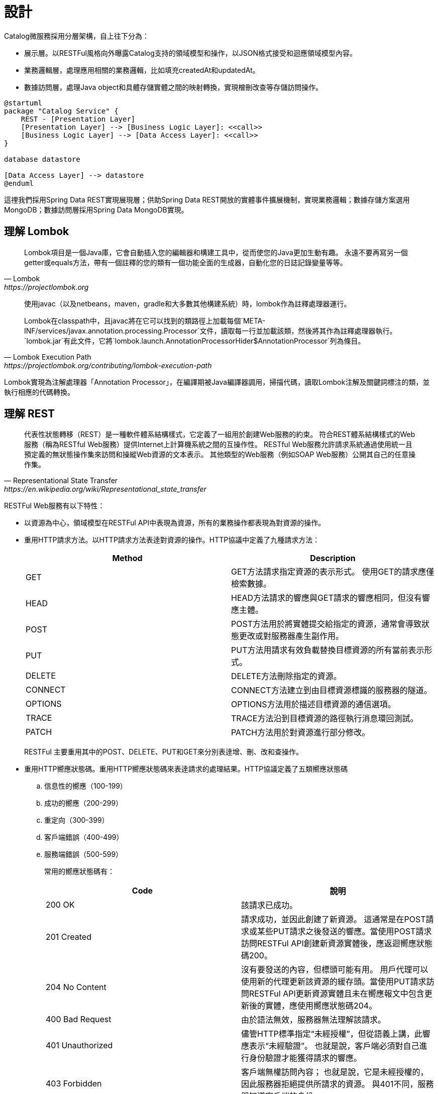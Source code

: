 設計
===

Catalog微服務採用分層架構，自上往下分為：

* 展示層。以RESTFul風格向外曝露Catalog支持的領域模型和操作，以JSON格式接受和迴應領域模型內容。
* 業務邏輯層，處理應用相關的業務邏輯，比如填充createdAt和updatedAt。
* 數據訪問層，處理Java object和具體存儲實體之間的映射轉換，實現橧刪改查等存儲訪問操作。

[plantuml,catalog-design,png]
....
@startuml
package "Catalog Service" {
    REST - [Presentation Layer]
    [Presentation Layer] --> [Business Logic Layer]: <<call>>
    [Business Logic Layer] --> [Data Access Layer]: <<call>>
}

database datastore

[Data Access Layer] --> datastore
@enduml
....

這𥚃我們採用Spring Data REST實現展現層；供助Spring Data REST開放的實體事件擴展機制，實現業務邏輯；數據存儲方案選用MongoDB；數據訪問層採用Spring Data MongoDB實現。

== 理解 Lombok

[quote, Lombok, https://projectlombok.org]
____
Lombok項目是一個Java庫，它會自動插入您的編輯器和構建工具中，從而使您的Java更加生動有趣。
永遠不要再寫另一個getter或equals方法，帶有一個註釋的您的類有一個功能全面的生成器，自動化您的日誌記錄變量等等。
____

[quote, Lombok Execution Path, https://projectlombok.org/contributing/lombok-execution-path]
____
使用javac（以及netbeans，maven，gradle和大多數其他構建系統）時，lombok作為註釋處理器運行。

Lombok在classpath中，且javac將在它可以找到的類路徑上加載每個`META-INF/services/javax.annotation.processing.Processor`文件，讀取每一行並加載該類，然後將其作為註釋處理器執行。`lombok.jar`有此文件，它將`lombok.launch.AnnotationProcessorHider$AnnotationProcessor`列為條目。
____

Lombok實現為注解處理器「Annotation Processor」，在編譯期被Java編譯器調用，掃描代碼，讀取Lombok注解及關鍵詞標注的類，並執行相應的代碼轉換。

== 理解 REST

[quote, Representational State Transfer, https://en.wikipedia.org/wiki/Representational_state_transfer]
____
代表性狀態轉移（REST）是一種軟件體系結構樣式，它定義了一組用於創建Web服務的約束。 符合REST體系結構樣式的Web服務（稱為RESTful Web服務）提供Internet上計算機系統之間的互操作性。 RESTful Web服務允許請求系統通過使用統一且預定義的無狀態操作集來訪問和操縱Web資源的文本表示。 其他類型的Web服務（例如SOAP Web服務）公開其自己的任意操作集。
____

RESTFul Web服務有以下特性：

* 以資源為中心，領域模型在RESTFul API中表現為資源，所有的業務操作都表現為對資源的操作。
* 重用HTTP請求方法。以HTTP請求方法表逹對資源的操作。HTTP協議中定義了九種請求方法：
+
|===
|Method|Description

|GET
|GET方法請求指定資源的表示形式。 使用GET的請求應僅檢索數據。

|HEAD
|HEAD方法請求的響應與GET請求的響應相同，但沒有響應主體。

|POST
|POST方法用於將實體提交給指定的資源，通常會導致狀態更改或對服務器產生副作用。

|PUT
|PUT方法用請求有效負載替換目標資源的所有當前表示形式。

|DELETE
|DELETE方法刪除指定的資源。

|CONNECT
|CONNECT方法建立到由目標資源標識的服務器的隧道。

|OPTIONS
|OPTIONS方法用於描述目標資源的通信選項。

|TRACE
|TRACE方法沿到目標資源的路徑執行消息環回測試。

|PATCH
|PATCH方法用於對資源進行部分修改。
|===
+
RESTFul 主要重用其中的POST、DELETE、PUT和GET來分別表逹增、刪、改和查操作。
* 重用HTTP嚮應狀態碼。重用HTTP嚮應狀態碼來表逹請求的處理結果。HTTP協議定義了五類嚮應狀態碼
+
.. 信息性的嚮應（100-199）
.. 成功的嚮應（200-299）
.. 重定向（300-399）
.. 客戶端錯誤（400-499）
.. 服務端錯誤（500-599）
+
常用的嚮應狀態碼有：
+
|===
|Code|說明

|200 OK
|該請求已成功。

|201 Created
|請求成功，並因此創建了新資源。 這通常是在POST請求或某些PUT請求之後發送的響應。當使用POST請求訪問RESTFul API創建新資源實體後，應返迴嚮應狀態碼200。

|204 No Content
|沒有要發送的內容，但標頭可能有用。 用戶代理可以使用新的代理更新該資源的緩存頭。當使用PUT請求訪問RESTFul API更新資源實體且未在嚮應報文中包含更新後的實體，應使用嚮應狀態碼204。

|400 Bad Request
|由於語法無效，服務器無法理解該請求。

|401 Unauthorized
|儘管HTTP標準指定“未經授權”，但從語義上講，此響應表示“未經驗證”。 也就是說，客戶端必須對自己進行身份驗證才能獲得請求的響應。

|403 Forbidden
|客戶端無權訪問內容； 也就是說，它是未經授權的，因此服務器拒絕提供所請求的資源。 與401不同，服務器知道客戶端的身份。

|404 Not Found
|服務器找不到請求的資源。 在瀏覽器中，這意味著無法識別URL。 在API中，這也可能意味著端點有效，但是資源本身不存在。 服務器也可以發送此響應而不是403，以隱藏來自未授權客戶端的資源。 由於此響應代碼在網絡上經常出現，因此可能是最著名的響應代碼。

|405 Method Not Allowed
|服務器知道該請求方法，但已被禁用，無法使用。比如針對祗讀資源的寫請求（POST、DELETE、PUT），RESTFul API可以嚮應此狀態碼。

|415 Unsupported Media Type
|服務器不支持所請求數據的媒體格式，因此服務器拒絕了該請求。

|500 Internal Server Error
|服務器遇到了不知道如何處理的情況。任何業務邏輯的錯誤都不應該嚮應該狀態碼。祗有真正無法處理或恢復的失效，比如依賴服務不可用等，才可以嚮應該狀態碼。
|===

=== Product RESTFul Web API

REST Web服務以資源為中心，把領域模型Product直接映射為資源product，所以資源product的根URL就為`/products`。因為從語義上講，對資源根URL的操作，如GET、POST，都是作用於資源集合而非單個資源實體，所以使用復數形式更為恰當。（很多人認為使用單數形式是最佳實踐，因為英文名詞的復數形式規則並不統一且大部份人英文不好，硬用復數形式容易出現拚寫錯誤）

|===
|操作|URL|HTTP方法

|創建新Product
|/products
|POST

|更新Product
|/products/<productId>
|PUT

|更新與ProductImage之間的關聯
|/products/<productId>/images
|PUT

|移除Product
|/products/<productId>
|DELETE

|讀取單個Product
|/products/<productId>
|GET

|分頁讀取所有Product
|/products?page=<pageIndex>&size=<pageSize>
|GET

|讀取Product關聯的ProductImage
|/products/<productId>/images
|GET
|===

=== ProductImage RESTFul API

|===
|操作|URL|HTTP方法

|創建新ProductImage
|/productImages
|POST

|更新ProductImage
|/productImages/<productImageId>
|PUT

|移除ProductImage
|/productImages/<productImageId>
|DELETE

|讀取單個ProductImage
|/productImages/<productImageId>
|GET

|分頁讀取所有ProductImage
|/productImages?page=<pageIndex>&size=<pageSize>
|GET
|===

== 理解 JSON

[quote,介紹JSON,https://www.json.org/json-zh.html]
____
JSON(JavaScript Object Notation) 是一種輕量級的數據交換格式。易於人閱讀和編寫。同時也易於機器解析和生成。它基於JavaScript Programming Language, Standard ECMA-262 3rd Edition - December 1999的一個子集。 JSON採用完全獨立於語言的文本格式，但是也使用了類似於C語言家族的習慣（包括C, C++, C#, Java, JavaScript, Perl, Python等）。這些特性使JSON成為理想的數據交換語言。

JSON建構於兩種結構：

* “名稱/值”對的集合（A collection of name/value pairs）。不同的語言中，它被理解為對象（object），紀錄（record），結構（struct），字典（dictionary），哈希表（hash table），有鍵列表（keyed list），或者關聯數組（associative array）。
* 值的有序列表（An ordered list of values）。在大部分語言中，它被理解為數組（array）。
____

JSON是一種面嚮字符的、編程語言獨立的、易於人和機器讀寫的數據交換格式。使用JSON作為RESTFul Web服務與消費者之間交換實體內容的數據格格，可以最大限度地提升Web服務的兼容性。但需要注意，JSON是面嚮文本的數據交換格式，所有類型的數據都必須被編碼為文本形式，所以JSON並不適用二進制數據的交換，比如圖像、音頻、視頻。

[NOTE]
====
關於JSON的規範定義，請參閱 http://www.ecma-international.org/publications/files/ECMA-ST/ECMA-404.pdf[ECMA-404 The JSON Data Interchange Standard]
====

== 理解 Hypermedia-Driven

Hypermedia指代所有包含指向其它媒體（如圖像、視頻和文本等）的鏈接的內容。Hypermedia-Driven的RESTFul Web服務則是指在請求體和嚮應體的內容為Hypermedia。

HATEOAS（Hypermedia as the Engine of Application State）是一組附加在RESTFul風格架構之上的約束，其旨在約束Hypermedia-Driven RESTFul Web服務。HATEOAS沒有嚴格的定義，各個框架都有自己的實現。但大多數HATEOAS實現都參考了以下規範：

* https://tools.ietf.org/html/rfc5988[RFC 5988 Web Linking]
* https://en.wikipedia.org/wiki/Hypertext_Application_Language[Hypertext Application Language]

== 理解 Spring Data REST

[quote,https://spring.io/projects/spring-data-rest]
____
Spring Data REST是Spring Data的一部份，其致力於簡化在Spring Data repository之上構建**超媒體驅動「hypermedia-driven」** REST web微務。

Spring Data REST 構建於 Spring Data repository 之上，分析你的應用領域模型且曝露超媒體驅動HTTP資源。
____

Spring Framework 本身提供了Spring MVC。借助Spring MVC，可以快速構造RESTFul web服務。再加上Spring HATEOAS，就可以構建超媒體驅動的RESTFul web服務了。但是RESTFul web服務是以資源為中心，其為每類資源實現一組有限的動作，如POS創建、PUT更新、DELETE移除。直接使用Spring MVC構建RESTFul web服務會造成很多模板代碼。Spring Data REST就是為了避免使用Spring MVC構建RESTFul web服務時產生冗餘模板代碼而被創造出來。Spring Data REST分析應用中的repository，分揀出領域模型和增刪改查方法，分別曝露為相應的RESTFul URLs.

Spring Data REST 開放出了八個實體事件，應用開發者可以注入自定義的事件監聽器以實現業務邏輯處理。Spring Data REST會釋放出以下八種事件：

* `BeforeCreateEvent`
* `AfterCreateEvent`
* `BeforeSaveEvent`
* `AfterSaveEvent`
* `BeforeDeleteEvent`
* `AfterDeleteEvent`
* `BeforeLinkSaveEvent`
* `AfterLinkSaveEvent`
* `BeforeLinkDeleteEvent`
* `AfterLinkDeleteEvent`

==== `BeforeCreateEvent` and `AfterCreateEvent`

Spring Data REST在創建實體實例時，會釋放出`BeforeCreateEvent`和`AfterCreateEvent`。

.RepositoryEntityController.java
[source, java]
----
...
private ResponseEntity<ResourceSupport> createAndReturn(Object domainObject, RepositoryInvoker invoker,
		PersistentEntityResourceAssembler assembler, boolean returnBody) {

	publisher.publishEvent(new BeforeCreateEvent(domainObject)); <1>
	Object savedObject = invoker.invokeSave(domainObject);
	publisher.publishEvent(new AfterCreateEvent(savedObject)); <2>

	...
}
...
----
<1> 在調用repository方法將創建的實體持久化至存儲服務之前，釋放出事件`BeforeCreateEvent`
<2> 在調用repository方法將創建的實體持久化至存儲服務之後，釋放出事件`AfterCreateEvent`

POST和PUT請求都有可能觸發實體的創建。POST在REST語義中就是創建新實體，所以POST請求肯定會觸發實體創建。

.RepositoryEntityController.java
[source, java]
----
...
@ResponseBody
@RequestMapping(value = BASE_MAPPING, method = RequestMethod.POST)
public ResponseEntity<ResourceSupport> postCollectionResource(RootResourceInformation resourceInformation,
		PersistentEntityResource payload, PersistentEntityResourceAssembler assembler,
		@RequestHeader(value = ACCEPT_HEADER, required = false) String acceptHeader)
		throws HttpRequestMethodNotSupportedException {

	resourceInformation.verifySupportedMethod(HttpMethod.POST, ResourceType.COLLECTION);

	return createAndReturn(payload.getContent(), resourceInformation.getInvoker(), assembler,
			config.returnBodyOnCreate(acceptHeader)); <1>
}
...
----

PUT請求在REST語義中是更新實體，但若要求更新的目標實體不存在，則更新操作就自動轉化為創建操作。所以，當使用PUT請求更新不存在的實體時，會觸發實體創建。

.RepositoryEntityController.java
[source, java]
----
...
@RequestMapping(value = BASE_MAPPING + "/{id}", method = RequestMethod.PUT)
public ResponseEntity<? extends ResourceSupport> putItemResource(RootResourceInformation resourceInformation,
		PersistentEntityResource payload, @BackendId Serializable id, PersistentEntityResourceAssembler assembler,
		ETag eTag, @RequestHeader(value = ACCEPT_HEADER, required = false) String acceptHeader)
		throws HttpRequestMethodNotSupportedException {

	...

	return payload.isNew() ? createAndReturn(objectToSave, invoker, assembler, config.returnBodyOnCreate(acceptHeader))
			: saveAndReturn(objectToSave, invoker, PUT, assembler, config.returnBodyOnUpdate(acceptHeader)); <1>
}
...
----
<1> 若請求創建的實體是新建的即目標實體不存在，則更新請求轉化為創建操作。

==== `BeforeSaveEvent` and `AfterSaveEvent`

Spring Data REST在更新實體時會釋放出`BeforeSaveEvent`和`AfterSaveEvent`。

.RepositoryEntityController.java
[source, java]
----
...
private ResponseEntity<ResourceSupport> saveAndReturn(Object domainObject, RepositoryInvoker invoker,
		HttpMethod httpMethod, PersistentEntityResourceAssembler assembler, boolean returnBody) {

	publisher.publishEvent(new BeforeSaveEvent(domainObject)); <1>
	Object obj = invoker.invokeSave(domainObject);
	publisher.publishEvent(new AfterSaveEvent(obj)); <2>

	...
}
...
----
<1> 在調用repository方法將更新的實體持久化至存儲服務之前，釋放出事件`BeforeSaveEvent`
<2> 在調用repository方法將更新的實體持久化至存儲服務之後，釋放出事件`AfterCreateEvent`

PUT和PATCH請求都會觸發實體更新操作。

.RepositoryEntityController.java
[source, java]
----
...
@RequestMapping(value = BASE_MAPPING + "/{id}", method = RequestMethod.PUT)
public ResponseEntity<? extends ResourceSupport> putItemResource(RootResourceInformation resourceInformation,
		PersistentEntityResource payload, @BackendId Serializable id, PersistentEntityResourceAssembler assembler,
		ETag eTag, @RequestHeader(value = ACCEPT_HEADER, required = false) String acceptHeader)
		throws HttpRequestMethodNotSupportedException {

    ...

	return payload.isNew() ? createAndReturn(objectToSave, invoker, assembler, config.returnBodyOnCreate(acceptHeader))
			: saveAndReturn(objectToSave, invoker, PUT, assembler, config.returnBodyOnUpdate(acceptHeader)); <1>
}
...
----
<1> 當請求更新的目標實體存在時，PUT請求觸發更新操作。

.RepositoryEntityController.java
[source, java]
----
...
@RequestMapping(value = BASE_MAPPING + "/{id}", method = RequestMethod.PATCH)
public ResponseEntity<ResourceSupport> patchItemResource(RootResourceInformation resourceInformation,
		PersistentEntityResource payload, @BackendId Serializable id, PersistentEntityResourceAssembler assembler,
		ETag eTag, @RequestHeader(value = ACCEPT_HEADER, required = false) String acceptHeader)
		throws HttpRequestMethodNotSupportedException, ResourceNotFoundException {

	...

	return saveAndReturn(domainObject, resourceInformation.getInvoker(), PATCH, assembler,
			config.returnBodyOnUpdate(acceptHeader)); <1>
}
...
----

. PATCH請求祗能觸發實體更新。

=== `BeforeDeleteEvent` 和 `AfterDeleteEvent`

Spring Data REST在移除實體時會釋放出事件`BeforeDeleteEvent`和`AfterDeleteEvent`。

.RepositoryEntityController.java
[source, java]
----
...
@RequestMapping(value = BASE_MAPPING + "/{id}", method = RequestMethod.DELETE) // <1>
public ResponseEntity<?> deleteItemResource(RootResourceInformation resourceInformation, @BackendId Serializable id,
		ETag eTag) throws ResourceNotFoundException, HttpRequestMethodNotSupportedException {

	...
	
	return domainObj.map(it -> {

		PersistentEntity<?, ?> entity = resourceInformation.getPersistentEntity();

		eTag.verify(entity, it);

		publisher.publishEvent(new BeforeDeleteEvent(it)); // <2>
		invoker.invokeDeleteById(entity.getIdentifierAccessor(it).getIdentifier());
		publisher.publishEvent(new AfterDeleteEvent(it)); // <3>

		return new ResponseEntity<Object>(HttpStatus.NO_CONTENT);

	}).orElseThrow(() -> new ResourceNotFoundException());
}
...
----
<1> 針對實體的DELETE請求會觸發實體移除操作。
<2> 在將實體從存儲服務中移除之前，釋放出事件`BeforeDeleteEvent`。
<3> 在將實體從存儲服務中移除之後，釋放出事件`AfterDeleteEvent`。

=== `BeforeLinkSaveEvent` 和 `AfterLinkSaveEvent`

Spring Data REST在創建和變更實體關聯時會釋放出`BeforeLinkSaveEvent`和`AfterLinkSaveEvent`。

.RepositoryPropertyReferenceController.java
[source, java]
----
...
@RequestMapping(value = BASE_MAPPING, method = { PATCH, PUT, POST }, // <1>
		consumes = { MediaType.APPLICATION_JSON_VALUE, SPRING_DATA_COMPACT_JSON_VALUE, TEXT_URI_LIST_VALUE })
public ResponseEntity<? extends ResourceSupport> createPropertyReference(RootResourceInformation resourceInformation,
		HttpMethod requestMethod, @RequestBody(required = false) Resources<Object> incoming, @BackendId Serializable id,
		@PathVariable String property) throws Exception {

	...

	Function<ReferencedProperty, ResourceSupport> handler = prop -> {

        ...

		publisher.publishEvent(new BeforeLinkSaveEvent(prop.accessor.getBean(), prop.propertyValue)); // <2>
		Object result = invoker.invokeSave(prop.accessor.getBean());
		publisher.publishEvent(new AfterLinkSaveEvent(result, prop.propertyValue)); // <3>

		return null;
	};

	doWithReferencedProperty(resourceInformation, id, property, handler, requestMethod);

	return ControllerUtils.toEmptyResponse(HttpStatus.NO_CONTENT);
}
...
----
<1> PATCH、PUT或POST請求鏈接（LINK）類型的實體屬性都會觸發實體鏈接屬性的創建或變更。
<2> 在將鏈接屬性變更持久化至存儲服務之前，釋放出`BeforeLinkSaveEvent`。
<3> 在將鏈接屬性變更持久化至存儲服務之後，釋放出`AfterLinkSaveEvent`。

=== `BeforeLinkDelete` 和 `AfterLinkDelete`

Spring Data REST在移除實體之間的關聯（LINK）時，會釋放出`BeforeLinkDeleteEvent`和`AfterLinkDeleteEvent`。

.RepositoryPropertyReferenceController.java
[source, java]
----
...
@RequestMapping(value = BASE_MAPPING, method = DELETE) // <1>
public ResponseEntity<? extends ResourceSupport> deletePropertyReference(RootResourceInformation repoRequest,
		@BackendId Serializable id, @PathVariable String property) throws Exception {

	Function<ReferencedProperty, ResourceSupport> handler = prop -> prop.mapValue(it -> {

		...

		publisher.publishEvent(new BeforeLinkDeleteEvent(prop.accessor.getBean(), prop.propertyValue)); // <2>
		Object result = repoRequest.getInvoker().invokeSave(prop.accessor.getBean());
		publisher.publishEvent(new AfterLinkDeleteEvent(result, prop.propertyValue)); // <3>

		return (ResourceSupport) null;

	}).orElse(null);

	doWithReferencedProperty(repoRequest, id, property, handler, HttpMethod.DELETE);

	return ControllerUtils.toEmptyResponse(HttpStatus.NO_CONTENT);
}
...
----
<1> 目標為鏈接類型的實體屬性的DELETE請求會觸發實體關聯移除操作。
<2> 在將實體關聯移除持久化至存儲服務之前，釋放出事件`BeforeLinkDeleteEvent`。
<3> 在將實體關聯移除持久化至存儲服務之後，釋放出事件`AfterLinkDeleteEvent`。

=== 注入事件處理器

應用開發者可以自定義事件處理器，再使用注解將自定義事件處理器注刪為事件監聽器。Spring Data REST提供了十個注解分別對應上述十個實體事件：

* `@HandleBeforCreate`
* `@HandleAfterCreate`
* `@HandleBeforeSave`
* `@HandleAfterSave`
* `@HandleBeforeDelete`
* `@HandleAfterDelete`
* `@HandleBeforeLinkSave`
* `@HandleAfterLinkSave`
* `@HandleBeforeLinkDelete`
* `@HandleAfterLinkDelete`

== 理解 MongoDB

[quote, What Is MongoDB, https://www.mongodb.com/what-is-mongodb]
____
MongoDB是一個文檔數據庫，具有所需的可伸縮性和靈活性，可用於所需的查詢和索引編制。

* MongoDB將數據存儲在類似於JSON的靈活文檔中，這意味著字段隨文檔的不同而不同，並且數據結構可以隨時間而變化
* 文檔模型映射到應用程序代碼中的對象，從而使數據易於使用
* 臨時查詢，索引編制和實時聚合提供了訪問和分析數據的強大方法
* MongoDB以分佈式數據庫為核心，因此內置了高可用性，水平擴展和地理分佈並且易於使用
* MongoDB是免費使用的。 在AGPL下發布了2018年10月16日之前發布的版本。 2018年10月16日之後發布的所有版本（包括先前版本的修補程序修補程序）均根據服務器端公共許可證（SSPL）v1發布。
____

MongoDB是schema-free的數據庫，其非常適用於同一類別數據結構會隨時間較頻繁變動（增加屬性、減少屬性等）的應用場景。Catalog服務所維護的數據就符合這一特徵。

== 理解 Spring Data MongoDB

[quote,https://spring.io/projects/spring-data]
____
Spring Data的任務是為數據訪問提供一個熟悉且一致的基於Spring的編程模型，同時仍保留基礎數據存儲的特殊特徵。
____

[quote,https://spring.io/projects/spring-data-mongodb]
____
Spring Data MongoDB是Spring Data項目的一部分，該項目旨在為新數據存儲提供熟悉且一致的基於Spring的編程模型，同時保留特定於存儲的功能。

Spring Data MongoDB項目提供了與MongoDB文檔數據庫的集成。 Spring Data MongoDB的關鍵功能區域是一個以POJO為中心的模型，該模型用於與MongoDB DBCollection進行交互並輕鬆編寫存儲庫樣式的數據訪問層。
____

Spring Data的核心模式是倉庫設計模式「Repository Design Pattern」。
倉庫設計模式最早由Eric Evens在他的著作《Domain Driven Design》中提出，其核心概念是倉庫「Repository」。倉庫在業務邏輯層與數據源之間扮演着中間人的⻆色，其解耦了業務邏輯層和數據源，使用業務邏輯層無需關心具體數據源的接口或任何接口變更，甚至無需任何業務邏輯層的代碼變更就可以遷移至不同的數據源上。

[plantuml, repository-pattern, png]
....
@startuml
[Business Logic] --> [Repository]
database Oracle
database MySQL
database MongoDB
database HBase
[Repository] ..> Oracle
[Repository] ..> MySQL
[Repository] ..> MongoDB
[Repository] ..> HBase
@enduml
....

Spring Data提供的核心接口就是`Repository`。應用開發者祗需聲明專用於領域模型的、繼承`Repository`的倉庫接口，針對特定存儲服務實現的Spring Data模塊（如Spring Data MongoDB）會構造相應的倉庫實現Bean。

Spring Data除了`Repository`之外，還提供了其它倉庫接口。這些倉庫口提供了常用的數據訪問操作:

* `org.springframework.data.repository.CrudRepository` 提供了基本的增刪改查操作
* `org.springframework.data.repository.PagingAndSortingRepository` 添加了分頁和排序功能
* `org.springframework.data.repository.query.QueryByExampleExecutor` 提供了相似查詢功能，應用可以按照業務邏輯定義相似算法，查詢相似（不完全相同，或主鍵相同）的實體

[plantuml, repository-interface, png]
....
@startuml
interface Repository<T, ID>
interface CrudRepository<T, ID> {
    save<S extends T>(entity: S): S
    saveAll<S extends T>(entities: Iterable< S>): Iterable<S>
    findById(id: ID): Optional<T>
    existsById(id: ID): boolean
    findAll(): Iterable<T>
    findAllById(Iterable<ID> ids): Iterable<T>
    count(): long
    deleteById(id: ID)
    delete(entity: T)
    deleteAll(entities: Iteable<? extends T>)
    deleteAll()
}
interface PagingAndSortingRepository<T, ID> {
    findAll(sort: Sort): Iterable<T>
    findAll(pageable: Pageable): Page<T>
}
interface QueryByExampleExecutor<T> {
    findOne<S extends T>(example: Example<S>): Optional<S>
    findlAll<S extends T>(example: Example<S>): Iterable<S>
    findAll<S extends T>(example: Example>S>, sort: Sort): Iterable<S>
    findAll<S extends T>(example: Example<S>, pageable: Pageable)
    count<S extends T>(example: Example<S>): long
    exists<S extends T>(example: Example<S>): boolean
}
Repository <|-- CrudRepository
CrudRepository <|-- PagingAndSortingRepository
@enduml
....

Spring Data MongoDB在Spring Data Commons提供的倉庫接口基礎上，還擴展了`org.springframework.data.mongodb.repository.MongoRepository`。

[plantuml, spring-data-mongodb-repository, png]
....
@startuml
interface PagingAndSortingRepository<T, ID>
interface QueryByExampleExecutor<T>
interface MongoRepository<T, ID> {
    {override} save<S extends T>(entities: Iterable< S>): List<S>
    {override} saveAll<S extends T>(entities: Iterable< S>): List<S>
    {override} findAll(): List<T>
    {override} findAll(sort: Sort): List<T>
    insert<S extends T>(entity: S): S
    insert<S extends T>(entities: Iterable< S>):
    {override} findAll<S extends T>(example: Example<S>): List<S>
    {override} findAll<S extends T>(example: Example<S>, sort: Sort): List<S>
}

PagingAndSortingRepository <|-- MongoRepository
QueryByExampleExecutor <|-- MongoRepository
@enduml
....

== 理解JUnit

TBD

== 理解Spring MVC Test Framework

[quote, Spring MVC Test Framework, https://docs.spring.io/spring-framework/docs/current/spring-framework-reference/testing.html#spring-mvc-test-framework]
____
Spring MVC測試框架提供了一流的支持，可使用可與JUnit，TestNG或任何其他測試框架一起使用的流暢API測試Spring MVC代碼。 它基於spring-test模塊的Servlet API mock objects構建，因此不使用正在運行的Servlet容器。
____

Spring MVC Test框架通過`DispatcherServlet`與Spring MVC代碼直接通信，無需運行Servlet容器。且測試代碼與被測試代碼（服務端代碼）運行在同一個JVM中，所以不僅可以驗證服務端代碼的輸出還可以驗證服務端代碼的內部狀態，即支持服務端代碼的白盒測試。

[plantuml, spring-mvc-architecture, png]
....
@startuml
node ClientSide {
    [browser]
}
[browser] -> HTTP: request/response
node ServerSide {
    frame ServletContainer {
        HTTP - [dispatcherServlet]
        [dispatcherServlet] --> [controller]: dispatch request
    }
}

@enduml
....

在生產環境中，`dispatcherServlet`和`controller`都運行在`Servlet`容器中（Spring Boot應用是內嵌Servlet容器），並通過Servlet容器嚮外曝露HTTP服務。客户端應用（Web瀏器、原生應用等）通過HTTP協議訪問Servlet容器，Servlet容器將請求轉化為`HttpServletRequest`交由`dispatcherServlet`；`dispatcherServlet`再分發給對應的controller。

[plantuml, mockmvc-archotecture, png]
....
@startuml
frame JVM {
    [mockMvc] - [dispatcherServlet]
    [dispatcherServlet] --> [controller]: dispatch request
}
@endnuml
....

Spring MVC Test框架則通過MockMvc（Servlet API mock objects）直接與`dispatcherServlet`通信。我們的測試目標是應用上下文配置和controller及其調用的其它Beans，Servlet容器並不是我們的測試目標（因為它們的代碼不是我們寫的）。使用這種測試方法可以最大限度地排除第三方代碼，僅關注於應用代碼的測試。

== 理解Spring REST Docs

[quote, Spring REST Docs, https://spring.io/projects/spring-restdocs]
____
Spring REST Docs可幫助您記錄RESTful服務。

它結合了用Asciidoctor編寫的手寫文檔和Spring MVC Test生成的自動生成的代碼片段。 這種方法使您擺脫了Swagger之類的工具所產生的文檔限制。

它可以幫助您生成準確，簡潔且結構合理的文檔。 然後，該文檔可讓您的用戶以最少的麻煩獲得他們所需的信息。
____

Spring REST Docs致力於幫助應用開發者生成準確且可讀的RESTFul服務文檔。Spring REST Docs借助測試生成的HTTP請求和响應內容片斷，再組合手工編寫的Asciidoc或Markdown文本，產生HTML格式的文檔。文檔的生成依賴測試的通過。所以當測測未通過時，文檔也不會被生成，從而避免成生與實現不符的文檔。

[graphviz, spring-rest-docs-process, png]
....
digraph d {
  test [shape=box]
  snippets [shape=note]
  test -> snippets
  asciidoc [shape=note, label="*.adoc\l*.asciidoc\l*.ad\l*.asc\l"]
  asciidoctor [shape=box]
  html [shape=note, label=HTML]
  asciidoc -> asciidoctor
  snippets -> asciidoctor
  asciidoctor -> html

  {rank=same;asciidoc,asciidoctor,html}
}
....

Spring REST Docs可以從由Spring MVC Test框架、Spring WebFlux's `WebTestClient`和REST Assured 3編寫的測試中截取HTTP請求和响應片斷。

應用開發者編寫asciidoc文檔（以.adoc, .asciidoc, .ad, .asc山大弓火後綴的），引用Spring REST Docs在測試階段截取的片斷。Asciidoctor讀取asciidoc文檔和請求响應片斷，轉換生成HTML格式的可閱讀文檔（Asciidoctor還支持其它輸出格式，如PDF、EPUB等）。

作為Spring REST Docs的核心，其提供了豐富的HTTP請求响應片斷截取和注釋功能。所有這些截取注釋功能都實現為`org.springframework.restdocs.snippet.Snippet`的實現類，應用開發者通過構造方法穫取這些Snippet實現類實例。

[plantuml, http-message, png]
....
@startuml
class Request {
	Request Line
	--
	Header Fields
	--
	Message Body
}
class Response {
	Status Line
	--
	Header Fields
	--
	Message Body
}
@enduml
....
